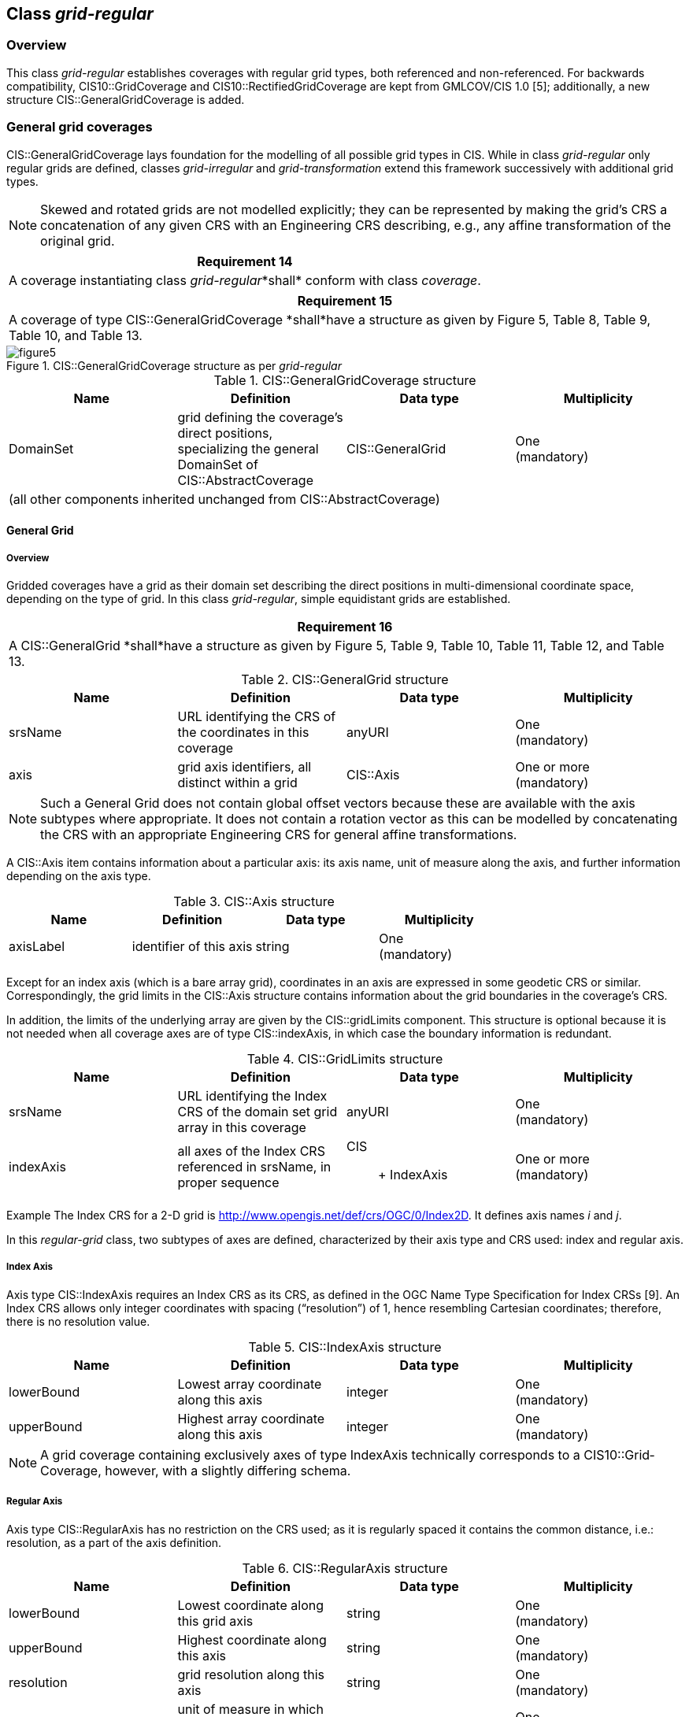 [[class_grid-regular]]

== Class _grid-regular_

=== Overview

This class _grid-regular_ establishes coverages with regular grid types, both referenced and non-referenced. For backwards compatibility, CIS10::GridCoverage and CIS10::RectifiedGridCoverage are kept from GMLCOV/CIS 1.0 [5]; additionally, a new structure CIS::GeneralGridCoverage is added.

=== General grid coverages

CIS::GeneralGridCoverage lays foundation for the modelling of all possible grid types in CIS. While in class _grid-regular_ only regular grids are defined, classes _grid-irregular_ and _grid-transformation_ extend this framework successively with additional grid types.

NOTE: Skewed and rotated grids are not modelled explicitly; they can be represented by making the grid’s CRS a concatenation of any given CRS with an Engineering CRS describing, e.g., any affine transformation of the original grid.

[%unnumbered]
[[req_14]]
|===
| Requirement 14

| A coverage instantiating class _grid-regular_*shall* conform with class _coverage_.

|===

[%unnumbered]
[[req_15]]
|===
| Requirement 15

| A coverage of type CIS::GeneralGridCoverage *shall*have a structure as given by Figure 5, Table 8, Table 9, Table 10, and Table 13.

|===


[#img_generalgridcoverage,reftext='{figure-caption} {counter:figure-num}']
.CIS::GeneralGridCoverage structure as per _grid-regular_
image::images/figure5.png[align="center"]

.CIS::GeneralGridCoverage structure
|===
h| Name h| Definition h| Data type h| Multiplicity
| DomainSet | grid defining the coverage’s direct positions, specializing the general DomainSet of CIS::AbstractCoverage | CIS::General­Grid a| One +
 (mandatory)
4+| (all other components inherited unchanged from CIS::AbstractCoverage)

|===

==== General Grid

===== Overview
Gridded coverages have a grid as their domain set describing the direct positions in multi-dimensional coordinate space, depending on the type of grid. In this class _grid-regular_, simple equidistant grids are established.

[%unnumbered]
[[req_16]]
|===
| Requirement 16

| A CIS::GeneralGrid *shall*have a structure as given by Figure 5, Table 9, Table 10, Table 11, Table 12, and Table 13.

|===

.CIS::GeneralGrid structure
|===
h| Name h| Definition h| Data type h| Multiplicity
| srsName | URL identifying the CRS of the coordinates in this coverage | anyURI a| One +
 (mandatory)
| axis | grid axis identifiers, all distinct within a grid | CIS::Axis a| One or more +
 (mandatory)

|===

NOTE: Such a General Grid does not contain global offset vectors because these are available with the axis subtypes where appropriate. It does not contain a rotation vector as this can be modelled by concatenating the CRS with an appropriate Engineering CRS for general affine transformations.

A CIS::Axis item contains information about a particular axis: its axis name, unit of measure along the axis, and further information depending on the axis type.

.CIS::Axis structure
|===
h| Name h| Definition h| Data type h| Multiplicity
| axisLabel | identifier of this axis | string a| One +
 (mandatory)

|===

Except for an index axis (which is a bare array grid), coordinates in an axis are expressed in some geodetic CRS or similar. Correspondingly, the grid limits in the CIS::Axis structure contains information about the grid boundaries in the coverage’s CRS.

In addition, the limits of the underlying array are given by the CIS::gridLimits component. This structure is optional because it is not needed when all coverage axes are of type CIS::indexAxis, in which case the boundary information is redundant.

.CIS::GridLimits structure
|===
h| Name h| Definition h| Data type h| Multiplicity
| srsName | URL identifying the Index CRS of the domain set grid array in this coverage | anyURI a| One +
 (mandatory)
| indexAxis | all axes of the Index CRS referenced in srsName, in proper sequence a| CIS:: +
 IndexAxis
a| One or more +
 (mandatory)

|===

Example    The Index CRS for a 2-D grid is http://www.opengis.net/def/crs/OGC/0/In%1Fdex%1F2D[http://www.opengis.net/def/crs/OGC/0/In­dex­2D]. It defines axis names _i_ and _j_.

In this _regular-grid_ class, two subtypes of axes are defined, characterized by their axis type and CRS used: index and regular axis.

===== Index Axis

Axis type CIS::IndexAxis requires an Index CRS as its CRS, as defined in the OGC Name Type Specification for Index CRSs [9]. An Index CRS allows only integer coordinates with spacing (“resolution”) of 1, hence resembling Cartesian coordinates; therefore, there is no resolution value.

.CIS::IndexAxis structure
|===
h| Name h| Definition h| Data type h| Multiplicity
| lowerBound | Lowest array coordinate along this axis | integer a| One +
 (mandatory)
| upperBound | Highest array coordinate along this axis | integer a| One +
 (mandatory)

|===

NOTE: A grid coverage containing exclusively axes of type IndexAxis technically corresponds to a CIS10::Grid­Coverage, however, with a slightly differing schema.

===== Regular Axis

Axis type CIS::RegularAxis has no restriction on the CRS used; as it is regularly spaced it contains the common distance, i.e.: resolution, as a part of the axis definition.

.CIS::RegularAxis structure
|===
h| Name h| Definition h| Data type h| Multiplicity
| lowerBound | Lowest coordinate along this grid axis | string a| One +
 (mandatory)
| upperBound | Highest coordinate along this axis | string a| One +
 (mandatory)
| resolution | grid resolution along this axis | string a| One +
 (mandatory)
| uomLabel | unit of measure in which values along this axis are expressed | string a| One +
 (mandatory)

|===

NOTE: The type is string to accommodate any potential resolution specification, such as “100” for degrees or meters, “2015-07-30T23Z” for a 1-hour duration in Gregorian calendar, and potential future calendar types.

[%unnumbered]
[[req_17]]
|===
| Requirement 17

| In a coverage using the _grid-regular_ scheme, the resolution value in a CIS::RegularAxis *shall* be a nonzero, positive value expressed in the units of measure of this axis as defined in the CRS identified in the srsName item of the envelope.

|===

The set of direct positions in a grid is given by the number of grid points. In the simplest case of a grid with index axes only, this is the product of the axis extents. For more complex grid types this computation gets more involved.

For some CIS::GeneralGrid _g_, let _n~x~_ be the number of CIS::IndexAxis elements, _n~r~_ the number of CIS::RegularAxis elements, _n~i~_ the number of CIS::Irregular axis elements, _n~d~_ the number of CIS::DisplacementAxisNest elements associated with any of the CIS::DisplacementAxis items, and _n~t~_ be the number of CIS::Trans­format­ion­Model elements associated with any of the CIS::TransformationAxis items.

Let the following positive integer numbers be defined for the number of direct position coordinates along axes or axis combinations:

* IndexAxis: +
_px~a~_ := _g_._a_.upperBound – _g_._a_.lowerBound + 1 for _a_∈ _g_.CIS::IndexAxis;
* RegularAxis: +
_pr~a~_ := ⌊(_g_._a_.upperBound–_g __.__ a_.lowerBound)/resolution⌋ (i.e., rounded down) for _a_∈ _g_.CIS::RegularAxis;
* IrregularAxis: +
_pi~a~_ := card(_g.a_.directPositions) for _a_∈ _g_.CIS::IrregularAxis;
* DisplacementAxis: +
_pd~d~_ := card(_g_._d_.directPositions) for _d_∈ _g_.displacement;
* TransformationAxis: +
_pt~m~_ := card( _f_(_g_) ) for _m_∈ _g_.model where _f_ is a function on _g_ delivering all direct positions (such as a sensor model);

Then, the number _n~p~_ of direct positions in _g_ is given by the product of all the above items:

//_n~p~_ := Π~a~ _px~a~_ * Π~a~ _pr~a~_ * Π~a~ _pi~a~_ * Π~d~ _pd~d~_ * Π~m~ _pt~m~
//latexmath:[n_p := \prod_{\substack{a}} px_a * \prod_a pr_a * \prod_a pi_a * \prod_d pd_d * \prod_m pt_m]
asciimath:[n_p := prod_a px_a * prod_a pr_a * prod_a pi_a * prod_d pd_d * prod_m pt_m]



where a partial product is 1 if no such item exists.

[%unnumbered]
[[req_18]]
|===
| Requirement 18

| The RangeSet of a coverage containing the above CIS::GeneralGrid _g_ *shall* contain exactly _n~p~_ value items.

|===
